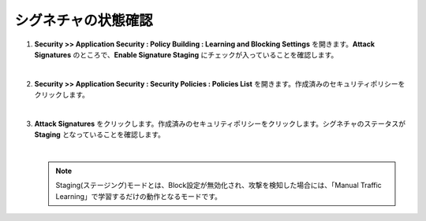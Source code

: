 シグネチャの状態確認
=========================================================

#. **Security >> Application Security : Policy Building : Learning and Blocking Settings** を開きます。**Attack Signatures** のところで、**Enable Signature Staging** にチェックが入っていることを確認します。

   .. image:: images/mod6-1.png
   |  
#. **Security >> Application Security : Security Policies : Policies List** を開きます。作成済みのセキュリティポリシーをクリックします。

   .. image:: images/mod6-2.png
   |  
#. **Attack Signatures** をクリックします。作成済みのセキュリティポリシーをクリックします。シグネチャのステータスが **Staging** となっていることを確認します。

   .. image:: images/mod6-3.png
   |  
   .. note::
      Staging(ステージング)モードとは、Block設定が無効化され、攻撃を検知した場合には、「Manual Traffic Learning」で学習するだけの動作となるモードです。




